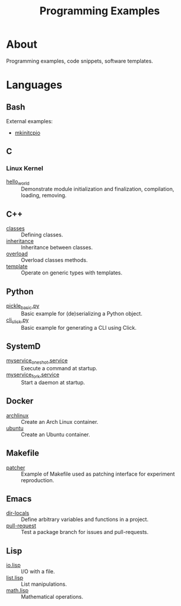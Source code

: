 :PROPERTIES:
:ID:       94068fa5-fe90-4a1c-8e04-2aaea03b5976
:END:
#+TITLE: Programming Examples

* About

Programming examples, code snippets, software templates.

* Languages

** Bash
:PROPERTIES:
:ID:       cc7f4e6f-99b5-44e4-aec5-807d0bf40e69
:DIR:      bash
:END:

External examples:
- [[https://github.com/archlinux/mkinitcpio/blob/master/mkinitcpio][mkinitcpio]]

** C
:PROPERTIES:
:DIR:      c
:ID:       f374f6a0-825f-452e-a51d-f6faa32c70fd
:END:

*** Linux Kernel
:PROPERTIES:
:ID:       8aa65925-2eb0-4072-b5e6-97d7e47af30a
:DIR:      c/linux_kernel
:END:

- [[file:c/linux_kernel/hello_world][hello_world]] :: Demonstrate module initialization and finalization,
  compilation, loading, removing.

** C++
:PROPERTIES:
:ID:       fd49bc88-7c0c-4184-895a-4ed5aeb67c8e
:DIR:      cpp
:END:

- [[file:cpp/classes][classes]] :: Defining classes.
- [[file:cpp/inheritance][inheritance]] :: Inheritance between classes.
- [[file:cpp/overload][overload]] :: Overload classes methods.
- [[file:cpp/template][template]] :: Operate on generic types with templates.

** Python
:PROPERTIES:
:DIR:      python
:ID:       addde48a-0d0b-4390-b46f-ca78d9c316c7
:END:

- [[file:python/pickle_basic.py][pickle_basic.py]] :: Basic example for (de)serializing a Python object.
- [[file:python/cli_click.py][cli_click.py]] :: Basic example for generating a CLI using Click.

** SystemD
:PROPERTIES:
:DIR:      systemd/
:ID:       5e5e1b21-a495-4aa7-bc89-bf615b2b7fa9
:END:

- [[file:systemd/myservice_oneshot.service][myservice_oneshot.service]] :: Execute a command at startup.
- [[file:systemd/myservice_fork.service][myservice_fork.service]] :: Start a daemon at startup.

** Docker
:PROPERTIES:
:DIR:      docker
:ID:       c0179af5-617a-44bb-b03e-d97ee01acc6c
:END:

- [[file:docker/archlinux][archlinux]] :: Create an Arch Linux container.
- [[file:docker/ubuntu][ubuntu]] :: Create an Ubuntu container.

** Makefile
:PROPERTIES:
:DIR:      make
:ID:       1cf9933b-60a0-4f4e-a1e1-202ad0e23270
:END:

- [[file:make/patcher][patcher]] :: Example of Makefile used as patching interface for
  experiment reproduction.

** Emacs
:PROPERTIES:
:DIR:      emacs
:ID:       e91158cb-f875-4d42-9903-32e637464212
:END:

- [[file:emacs/dir-locals][dir-locals]] :: Define arbitrary variables and functions in a project.
- [[file:emacs/pull-request][pull-request]] :: Test a package branch for issues and pull-requests.

** Lisp
:PROPERTIES:
:ID:       5f223071-7ed2-4356-9d5c-b6c343cf5f12
:DIR:      lisp
:END:

- [[file:lisp/io.lisp][io.lisp]] :: I/O with a file.
- [[file:lisp/list.lisp][list.lisp]] :: List manipulations.
- [[file:lisp/math.lisp][math.lisp]] :: Mathematical operations.
